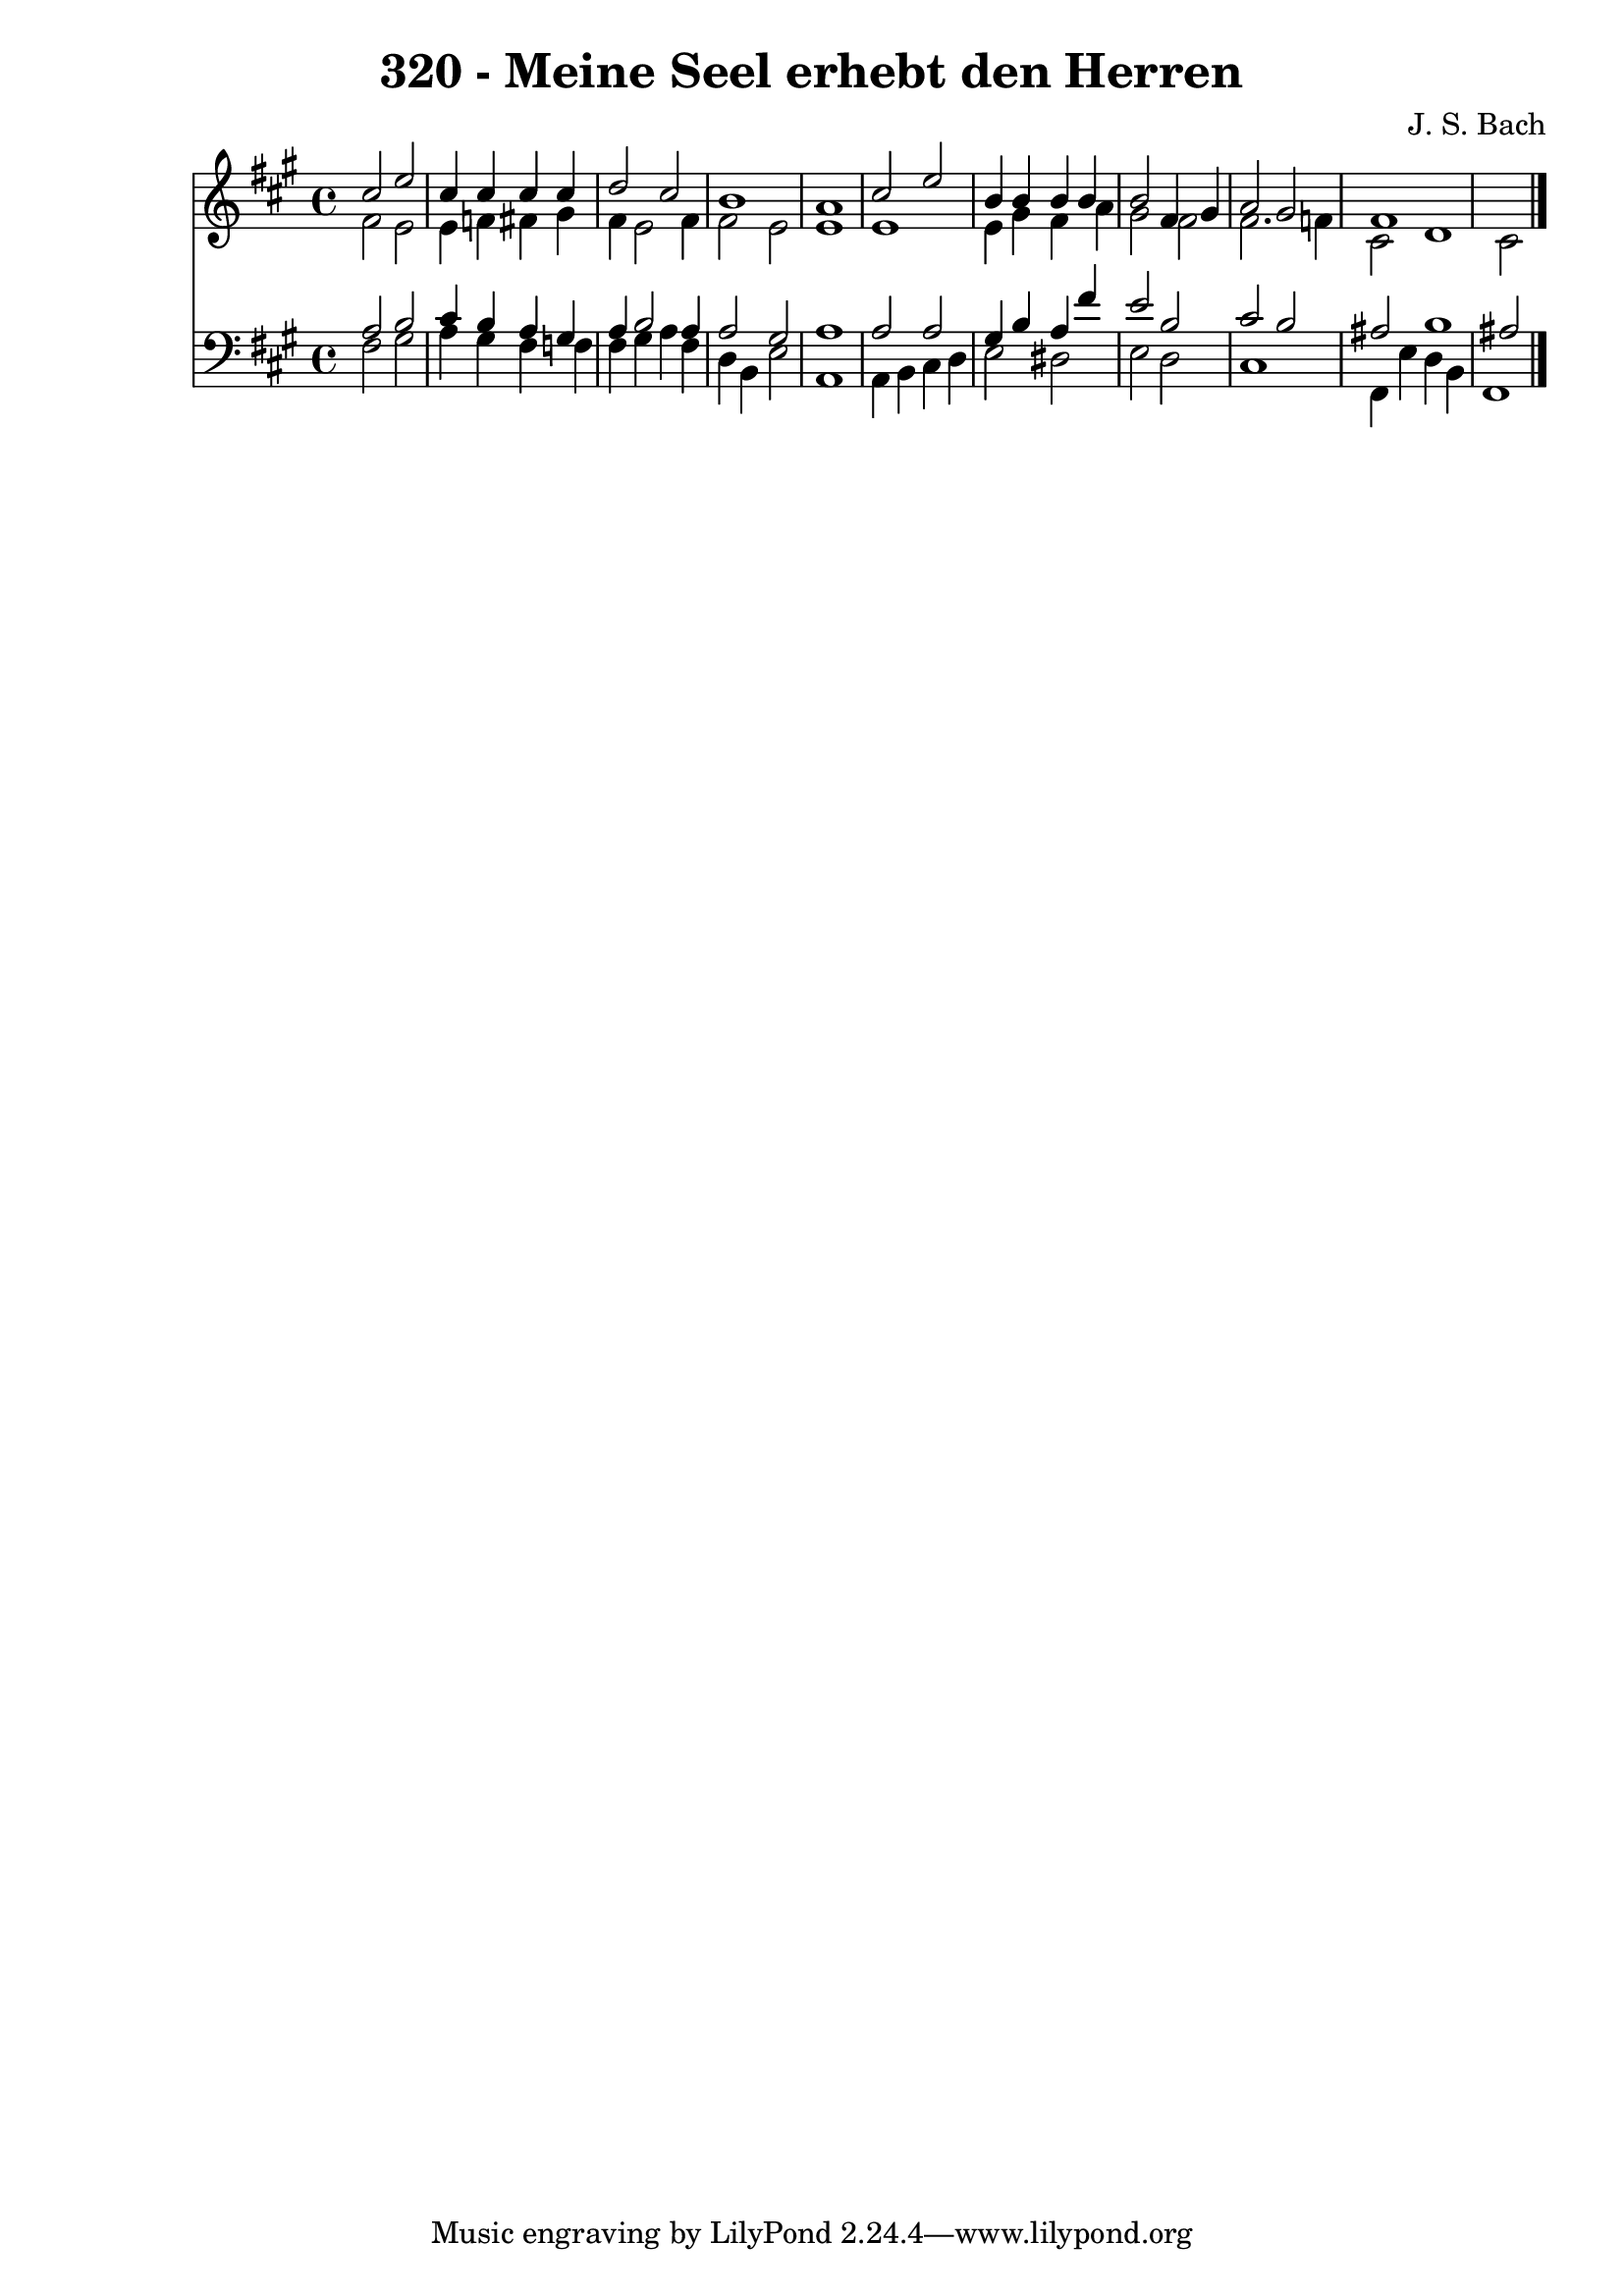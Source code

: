 
\version "2.10.33"

\header {
  title = "320 - Meine Seel erhebt den Herren"
  composer = "J. S. Bach"
}

global =  {
  \time 4/4 
  \key fis \minor
}

soprano = \relative c {
  cis''2 e 
  cis4 cis cis cis 
  d2 cis 
  b1 
  a 
  cis2 e 
  b4 b b b 
  b2 fis4 gis 
  a2 gis 
  fis1*2 
}


alto = \relative c {
  fis'2 e 
  e4 f fis gis 
  fis e2 fis4 
  fis2 e 
  e1 
  e 
  e4 gis fis a 
  gis2 fis 
  fis2. f4 
  cis2 d1 cis2 
}


tenor = \relative c {
  a'2 b 
  cis4 b a gis 
  a b2 a4 
  a2 gis 
  a1 
  a2 a 
  gis4 b a fis' 
  e2 b 
  cis b 
  ais b1 ais2 
}


baixo = \relative c {
  fis2 gis 
  a4 gis fis f 
  fis gis a fis 
  d b e2 
  a,1 
  a4 b cis d 
  e2 dis 
  e d 
  cis1 
  fis,4 e' d b 
  fis1 
}


\score {
  <<
    \new Staff {
      <<
        \global
        \new Voice = "1" { \voiceOne \soprano }
        \new Voice = "2" { \voiceTwo \alto }
      >>
    }
    \new Staff {
      <<
        \global
        \clef "bass"
        \new Voice = "1" {\voiceOne \tenor }
        \new Voice = "2" { \voiceTwo \baixo \bar "|."}
      >>
    }
  >>
}